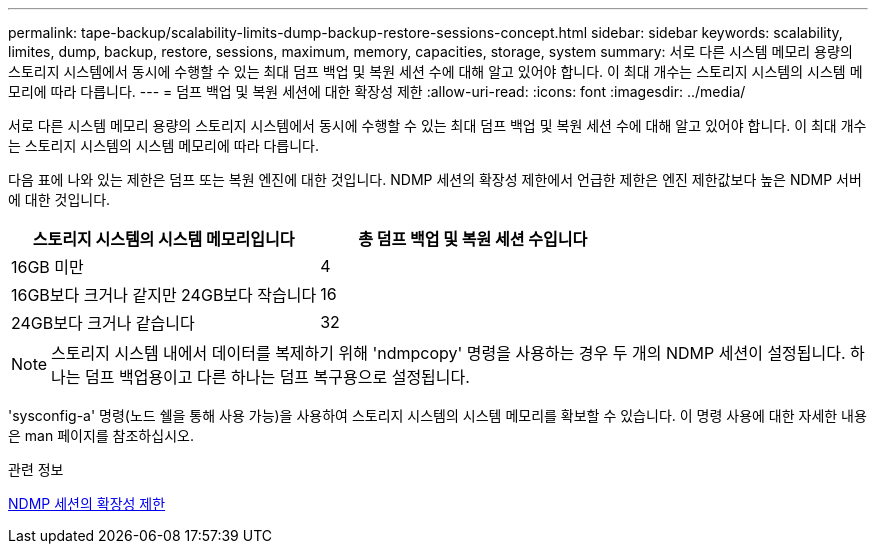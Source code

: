 ---
permalink: tape-backup/scalability-limits-dump-backup-restore-sessions-concept.html 
sidebar: sidebar 
keywords: scalability, limites, dump, backup, restore, sessions, maximum, memory, capacities, storage, system 
summary: 서로 다른 시스템 메모리 용량의 스토리지 시스템에서 동시에 수행할 수 있는 최대 덤프 백업 및 복원 세션 수에 대해 알고 있어야 합니다. 이 최대 개수는 스토리지 시스템의 시스템 메모리에 따라 다릅니다. 
---
= 덤프 백업 및 복원 세션에 대한 확장성 제한
:allow-uri-read: 
:icons: font
:imagesdir: ../media/


[role="lead"]
서로 다른 시스템 메모리 용량의 스토리지 시스템에서 동시에 수행할 수 있는 최대 덤프 백업 및 복원 세션 수에 대해 알고 있어야 합니다. 이 최대 개수는 스토리지 시스템의 시스템 메모리에 따라 다릅니다.

다음 표에 나와 있는 제한은 덤프 또는 복원 엔진에 대한 것입니다. NDMP 세션의 확장성 제한에서 언급한 제한은 엔진 제한값보다 높은 NDMP 서버에 대한 것입니다.

|===
| 스토리지 시스템의 시스템 메모리입니다 | 총 덤프 백업 및 복원 세션 수입니다 


 a| 
16GB 미만
 a| 
4



 a| 
16GB보다 크거나 같지만 24GB보다 작습니다
 a| 
16



 a| 
24GB보다 크거나 같습니다
 a| 
32

|===
[NOTE]
====
스토리지 시스템 내에서 데이터를 복제하기 위해 'ndmpcopy' 명령을 사용하는 경우 두 개의 NDMP 세션이 설정됩니다. 하나는 덤프 백업용이고 다른 하나는 덤프 복구용으로 설정됩니다.

====
'sysconfig-a' 명령(노드 쉘을 통해 사용 가능)을 사용하여 스토리지 시스템의 시스템 메모리를 확보할 수 있습니다. 이 명령 사용에 대한 자세한 내용은 man 페이지를 참조하십시오.

.관련 정보
xref:scalability-limits-ndmp-sessions-reference.adoc[NDMP 세션의 확장성 제한]
